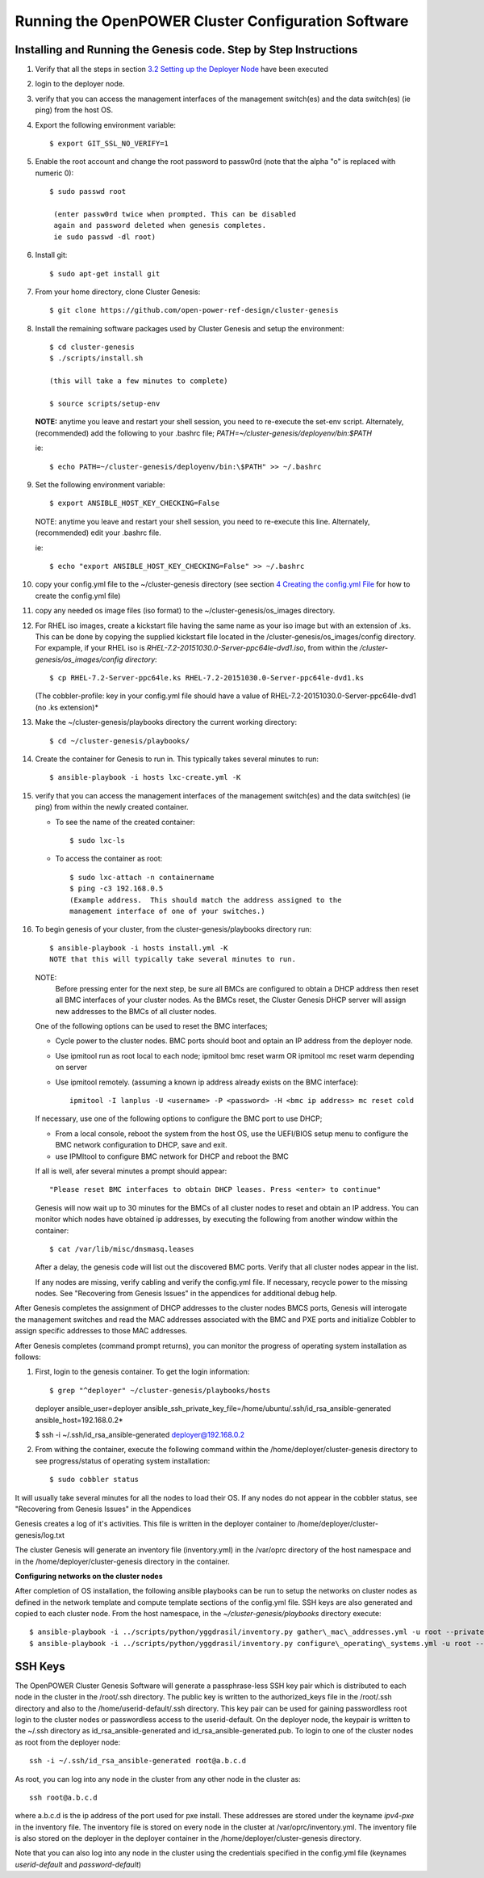 .. highlight:: none 

Running the OpenPOWER Cluster Configuration Software
====================================================

Installing and Running the Genesis code. Step by Step Instructions
------------------------------------------------------------------

#.  Verify that all the steps in section `3.2 <#anchor-5>`__ `Setting up
    the Deployer Node <#anchor-5>`__ have been executed
#.  login to the deployer node.
#.  verify that you can access the management interfaces of the
    management switch(es) and the data switch(es) (ie ping) from the
    host OS.
#.  Export the following environment variable::
    
      $ export GIT_SSL_NO_VERIFY=1
    
#.  Enable the root account and change the root password to 
    passw0rd (note that the alpha "o" is replaced with numeric 0)::

      $ sudo passwd root 
       
       (enter passw0rd twice when prompted. This can be disabled 
       again and password deleted when genesis completes. 
       ie sudo passwd -dl root)

#.  Install git::

      $ sudo apt-get install git
    
#.  From your home directory, clone Cluster Genesis::

      $ git clone https://github.com/open-power-ref-design/cluster-genesis
      
#.  Install the remaining software packages used by Cluster Genesis and 
    setup the environment::
    
      $ cd cluster-genesis
      $ ./scripts/install.sh
     
      (this will take a few minutes to complete)
      
      $ source scripts/setup-env
      
    **NOTE:** anytime you leave and restart
    your shell session, you need to re-execute the set-env script.
    Alternately, (recommended) add the following to your .bashrc file;
    *PATH=~/cluster-genesis/deployenv/bin:$PATH* 
    
    ie::
    
      $ echo PATH=~/cluster-genesis/deployenv/bin:\$PATH" >> ~/.bashrc

#.  Set the following environment variable::

       $ export ANSIBLE_HOST_KEY_CHECKING=False
       
    NOTE: anytime you leave and restart your shell session, you need to re-execute this line.
    Alternately, (recommended) edit your .bashrc file. 
    
    ie::
    
       $ echo "export ANSIBLE_HOST_KEY_CHECKING=False" >> ~/.bashrc
       
#. copy your config.yml file to the ~/cluster-genesis directory (see
   section `4 <#anchor-4>`__ `Creating the config.yml
   File <#anchor-4>`__ for how to create the config.yml file)
#. copy any needed os image files (iso format) to the
   ~/cluster-genesis/os\_images directory.
#. For RHEL iso images, create a kickstart file having the same name as
   your iso image but with an extension of .ks. This can be done by
   copying the supplied kickstart file located in the
   /cluster-genesis/os\_images/config directory. For expample, if your
   RHEL iso is *RHEL-7.2-20151030.0-Server-ppc64le-dvd1.iso*, from within
   the */cluster-genesis/os\_images/config directory*::

      $ cp RHEL-7.2-Server-ppc64le.ks RHEL-7.2-20151030.0-Server-ppc64le-dvd1.ks
   
   (The cobbler-profile: key in your config.yml file should have a value
   of RHEL-7.2-20151030.0-Server-ppc64le-dvd1 (no .ks extension)*
#. Make the ~/cluster-genesis/playbooks directory the current working directory::
     
      $ cd ~/cluster-genesis/playbooks/
      
#. Create the container for Genesis to run in. This typically takes several minutes to run::

      $ ansible-playbook -i hosts lxc-create.yml -K

#. verify that you can access the management interfaces of the
   management switch(es) and the data switch(es) (ie ping) from within
   the newly created container.

   - To see the name of the created container::

      $ sudo lxc-ls

   - To access the container as root::

      $ sudo lxc-attach -n containername
      $ ping -c3 192.168.0.5 
      (Example address.  This should match the address assigned to the
      management interface of one of your switches.)

#. To begin genesis of your cluster, from the cluster-genesis/playbooks directory run::

      $ ansible-playbook -i hosts install.yml -K
      NOTE that this will typically take several minutes to run.

   NOTE: 
       Before pressing enter for the next step, be sure all BMCs are configured to obtain a 
       DHCP address then reset all BMC interfaces of your cluster nodes.  As the BMCs reset, 
       the Cluster Genesis DHCP server will assign new addresses to the BMCs of all cluster nodes.
  
   One of the following options can be used to reset the BMC interfaces;

   - Cycle power to the cluster nodes. BMC ports should boot and optain
     an IP address from the deployer node.
   - Use ipmitool run as root local to each node; ipmitool bmc reset warm OR
     ipmitool mc reset warm depending on server
   - Use ipmitool remotely. (assuming a known ip address already
     exists on the BMC interface)::

        ipmitool -I lanplus -U <username> -P <password> -H <bmc ip address> mc reset cold

   If necessary, use one of the following options to configure the BMC
   port to use DHCP;

   -  From a local console, reboot the system from the host OS, use the
      UEFI/BIOS setup menu to configure the BMC network configuration to
      DHCP, save and exit.
   -  use IPMItool to configure BMC network for DHCP and reboot the BMC

  
   If all is well, afer several minutes a prompt should appear::

      "Please reset BMC interfaces to obtain DHCP leases. Press <enter> to continue"

   Genesis will now wait up to 30 minutes for the BMCs of all cluster nodes to reset and obtain
   an IP address.  You can monitor which nodes have obtained ip addresses, by executing the following from 
   another window within the container::

      $ cat /var/lib/misc/dnsmasq.leases
	
   After a delay, the genesis code will list out the discovered BMC
   ports. Verify that all cluster nodes appear in the list. 
	  
   If any nodes are missing, verify cabling and verify the config.yml file. If
   necessary, recycle power to the missing nodes. See "Recovering from Genesis Issues" in the 
   appendices for additional debug help. 


After Genesis completes the assignment of DHCP addresses to the cluster nodes BMCS ports,
Genesis will interogate the management switches and read the MAC addresses associated with
the BMC and PXE ports and initialize Cobbler to assign specific addresses to those MAC addresses.


After Genesis completes (command prompt returns), you can monitor the progress of 
operating system installation as follows:

#. First, login to the genesis container.  To get the login information::

   $ grep "^deployer" ~/cluster-genesis/playbooks/hosts
   
   deployer ansible_user=deployer ansible_ssh_private_key_file=/home/ubuntu/.ssh/id_rsa_ansible-generated ansible_host=192.168.0.2*

   $ ssh -i ~/.ssh/id_rsa_ansible-generated deployer@192.168.0.2

#. From withing the container, execute the following command within the /home/deployer/cluster-genesis
   directory to see progress/status of operating system installation::  
   
   $ sudo cobbler status


It will usually take several minutes for all the nodes to load their OS.
If any nodes do not appear in the cobbler status, see "Recovering from 
Genesis Issues" in the Appendices

Genesis creates a log of it's activities. This file is written in the
deployer container to /home/deployer/cluster-genesis/log.txt

The cluster Genesis will generate an inventory file (inventory.yml) in
the /var/oprc directory of the host namespace and in the
/home/deployer/cluster-genesis directory in the container.

**Configuring networks on the cluster nodes**

After completion of OS installation, the following ansible playbooks 
can be run to setup the networks on cluster nodes as defined in the network template
and compute template sections of the config.yml file. SSH keys are also
generated and copied to each cluster node. From the host namespace, in the 
*~/cluster-genesis/playbooks* directory execute::

   $ ansible-playbook -i ../scripts/python/yggdrasil/inventory.py gather\_mac\_addresses.yml -u root --private-key=~/.ssh/id\_rsa\_ansible-generated
   $ ansible-playbook -i ../scripts/python/yggdrasil/inventory.py configure\_operating\_systems.yml -u root --private-key=~/.ssh/id\_rsa\_ansible-generated



SSH Keys
--------

The OpenPOWER Cluster Genesis Software will generate a passphrase-less SSH key pair which is distributed to
each node in the cluster in the /root/.ssh directory. The public key is
written to the authorized\_keys file in the /root/.ssh directory and
also to the /home/userid-default/.ssh directory. This key pair can be
used for gaining passwordless root login to the cluster nodes or
passwordless access to the userid-default. On the deployer node, the
keypair is written to the ~/.ssh directory as id\_rsa\_ansible-generated
and id\_rsa\_ansible-generated.pub. To login to one of the cluster nodes
as root from the deployer node::

    ssh -i ~/.ssh/id_rsa_ansible-generated root@a.b.c.d

As root, you can log into any node in the cluster from any other node in
the cluster as::

    ssh root@a.b.c.d

where a.b.c.d is the ip address of the port used for pxe install. These
addresses are stored under the keyname *ipv4-pxe* in the inventory file.
The inventory file is stored on every node in the cluster at
/var/oprc/inventory.yml. The inventory file is also stored on the
deployer in the deployer container in the /home/deployer/cluster-genesis
directory.

Note that you can also log into any node in the cluster using the
credentials specified in the config.yml file (keynames *userid-default*
and *password-default*)

